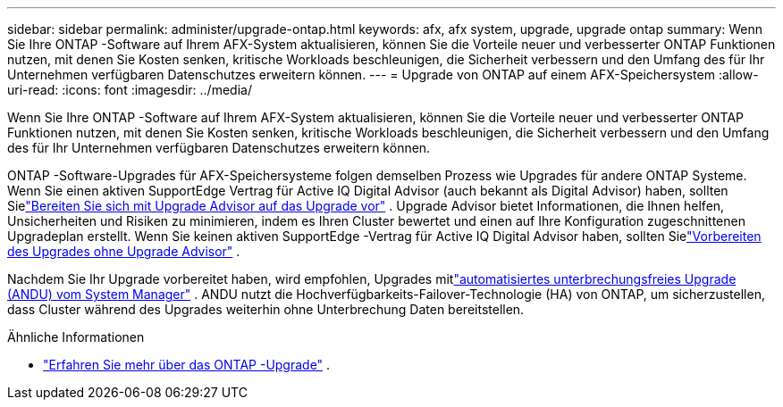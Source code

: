 ---
sidebar: sidebar 
permalink: administer/upgrade-ontap.html 
keywords: afx, afx system, upgrade, upgrade ontap 
summary: Wenn Sie Ihre ONTAP -Software auf Ihrem AFX-System aktualisieren, können Sie die Vorteile neuer und verbesserter ONTAP Funktionen nutzen, mit denen Sie Kosten senken, kritische Workloads beschleunigen, die Sicherheit verbessern und den Umfang des für Ihr Unternehmen verfügbaren Datenschutzes erweitern können. 
---
= Upgrade von ONTAP auf einem AFX-Speichersystem
:allow-uri-read: 
:icons: font
:imagesdir: ../media/


[role="lead"]
Wenn Sie Ihre ONTAP -Software auf Ihrem AFX-System aktualisieren, können Sie die Vorteile neuer und verbesserter ONTAP Funktionen nutzen, mit denen Sie Kosten senken, kritische Workloads beschleunigen, die Sicherheit verbessern und den Umfang des für Ihr Unternehmen verfügbaren Datenschutzes erweitern können.

ONTAP -Software-Upgrades für AFX-Speichersysteme folgen demselben Prozess wie Upgrades für andere ONTAP Systeme.  Wenn Sie einen aktiven SupportEdge Vertrag für Active IQ Digital Advisor (auch bekannt als Digital Advisor) haben, sollten Sielink:https://docs.netapp.com/us-en/ontap/upgrade/create-upgrade-plan.html["Bereiten Sie sich mit Upgrade Advisor auf das Upgrade vor"^] .  Upgrade Advisor bietet Informationen, die Ihnen helfen, Unsicherheiten und Risiken zu minimieren, indem es Ihren Cluster bewertet und einen auf Ihre Konfiguration zugeschnittenen Upgradeplan erstellt.  Wenn Sie keinen aktiven SupportEdge -Vertrag für Active IQ Digital Advisor haben, sollten Sielink:https://docs.netapp.com/us-en/ontap/upgrade/prepare.html["Vorbereiten des Upgrades ohne Upgrade Advisor"^] .

Nachdem Sie Ihr Upgrade vorbereitet haben, wird empfohlen, Upgrades mitlink:https://docs.netapp.com/us-en/ontap/upgrade/task_upgrade_andu_sm.html["automatisiertes unterbrechungsfreies Upgrade (ANDU) vom System Manager"] .  ANDU nutzt die Hochverfügbarkeits-Failover-Technologie (HA) von ONTAP, um sicherzustellen, dass Cluster während des Upgrades weiterhin ohne Unterbrechung Daten bereitstellen.

.Ähnliche Informationen
* https://docs.netapp.com/us-en/ontap/upgrade/index.html["Erfahren Sie mehr über das ONTAP -Upgrade"^] .

